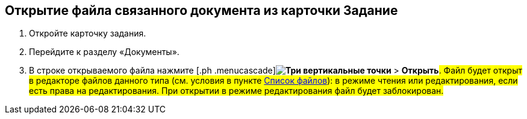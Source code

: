 
== Открытие файла связанного документа из карточки Задание

. [.ph .cmd]#Откройте карточку задания.#
. [.ph .cmd]#Перейдите к разделу «Документы».#
. [.ph .cmd]#В строке открываемого файла нажмите [.ph .menucascade]#[.ph .uicontrol]*image:buttons/verticalDots.png[Три вертикальные точки]* > [.ph .uicontrol]*Открыть*#. Файл будет открыт в редакторе файлов данного типа (см. условия в пункте xref:Files.adoc[Список файлов]): в режиме чтения или редактирования, если есть права на редактирования. При открытии в режиме редактирования файл будет заблокирован.#

